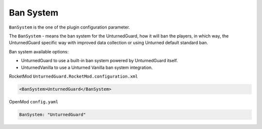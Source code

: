 Ban System
==========

``BanSystem`` is the one of the plugin configuration parameter.

The ``BanSystem`` - means the ban system for the UnturnedGuard, how it will ban the players, in which way, the UnturnedGuard specific way with improved data collection or using Unturned default standard ban.

Ban system available options:

- UnturnedGuard to use a built-in ban system powered by UnturnedGuard itself.

- UnturnedVanilla to use a Unturned Vanilla ban system integration.


RocketMod ``UnturnedGuard.RocketMod.configuration.xml``

.. code-block:: xml

	<BanSystem>UnturnedGuard</BanSystem>


OpenMod ``config.yaml``

.. code-block:: yaml

	BanSystem: "UnturnedGuard"